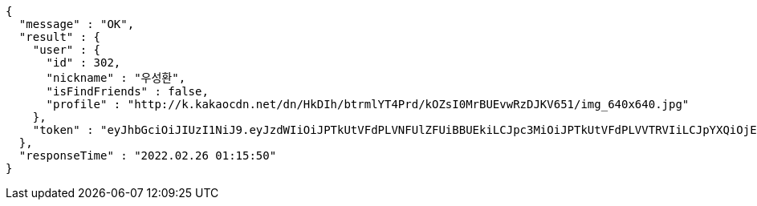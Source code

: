 [source,options="nowrap"]
----
{
  "message" : "OK",
  "result" : {
    "user" : {
      "id" : 302,
      "nickname" : "우성환",
      "isFindFriends" : false,
      "profile" : "http://k.kakaocdn.net/dn/HkDIh/btrmlYT4Prd/kOZsI0MrBUEvwRzDJKV651/img_640x640.jpg"
    },
    "token" : "eyJhbGciOiJIUzI1NiJ9.eyJzdWIiOiJPTkUtVFdPLVNFUlZFUiBBUEkiLCJpc3MiOiJPTkUtVFdPLVVTRVIiLCJpYXQiOjE2NDU4MDU3NTAsImV4cCI6MTY0ODY4NTc1MCwic2VxIjozMDJ9.adY4fgWjzcLTz5DZUCJLLywlP9Xc3c6a8a_Bht7luAQ"
  },
  "responseTime" : "2022.02.26 01:15:50"
}
----